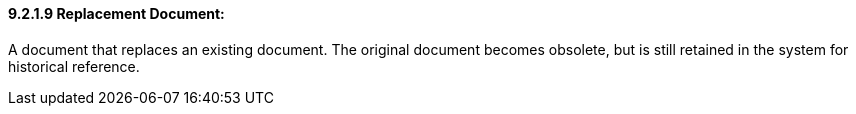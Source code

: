 ==== 9.2.1.9 Replacement Document:

A document that replaces an existing document. The original document becomes obsolete, but is still retained in the system for historical reference.

